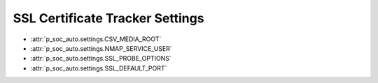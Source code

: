 SSL Certificate Tracker Settings
================================

* :attr:`p_soc_auto.settings.CSV_MEDIA_ROOT`

* :attr:`p_soc_auto.settings.NMAP_SERVICE_USER`

* :attr:`p_soc_auto.settings.SSL_PROBE_OPTIONS`

* :attr:`p_soc_auto.settings.SSL_DEFAULT_PORT`

